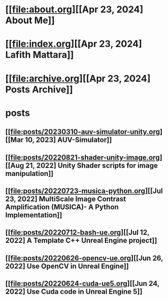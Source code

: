 * [[file:about.org][[Apr 23, 2024] About Me]]
* [[file:index.org][[Apr 23, 2024] Lafith Mattara]]
* [[file:archive.org][[Apr 23, 2024] Posts Archive]]
* posts
** [[file:posts/20230310-auv-simulator-unity.org][[Mar 10, 2023] AUV-Simulator]]
** [[file:posts/20220821-shader-unity-image.org][[Aug 21, 2022] Unity Shader scripts for image manipulation]]
** [[file:posts/20220723-musica-python.org][[Jul 23, 2022] MultiScale Image Contrast Amplification (MUSICA)- A Python Implementation]]
** [[file:posts/20220712-bash-ue.org][[Jul 12, 2022] A Template C++ Unreal Engine project]]
** [[file:posts/20220626-opencv-ue.org][[Jun 26, 2022] Use OpenCV in Unreal Engine]]
** [[file:posts/20220624-cuda-ue5.org][[Jun 24, 2022] Use Cuda code in Unreal Engine 5]]